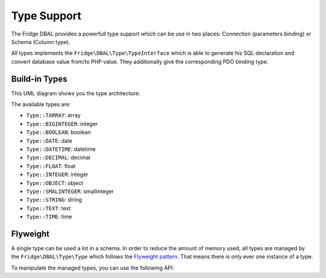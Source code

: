 Type Support
============

The Fridge DBAL provides a powerfull type support which can be use in two places: Connection (parameters binding) or
Schema (Column type).

All types implements the ``Fridge\DBAL\Type\TypeInterface`` which is able to generate his SQL declaration and convert
database value from/to PHP value. They additionally give the corresponding PDO binding type.

Build-in Types
--------------

This UML diagram shows you the type architecture:

.. image:: /images/uml/type.png
   :alt: UML Schema
   :align: center

The available types are:

* ``Type::TARRAY``: array
* ``Type::BIGINTEGER``: integer
* ``Type::BOOLEAN``: boolean
* ``Type::DATE``: date
* ``Type::DATETIME``: datetime
* ``Type::DECIMAL``: decimal
* ``Type::FLOAT``: float
* ``Type::INTEGER``: integer
* ``Type::OBJECT``: object
* ``Type::SMALINTEGER``: smallinteger
* ``Type::STRING``: string
* ``Type::TEXT``: text
* ``Type::TIME``: time

Flyweight
---------

A single type can be used a lot in a schema. In order to reduce the amount of memory used, all types are managed by the
``Fridge\DBAL\Type\Type`` which follows the `Flyweight pattern`_. That means there is only ever one instance of a type.

To manipulate the managed types, you can use the following API:

.. code-block:: php
    :linenos:

    <?php

    use Fridge\DBAL\Type\Type;

    Type::hasType($typeName);
    $type = Type::getType($typeName);
    Type::addType($typeName, $className);
    Type::overrideType($typeName, $className);
    Type::removeType($typeName);

.. _Flyweight pattern: http://en.wikipedia.org/wiki/Flyweight_pattern
